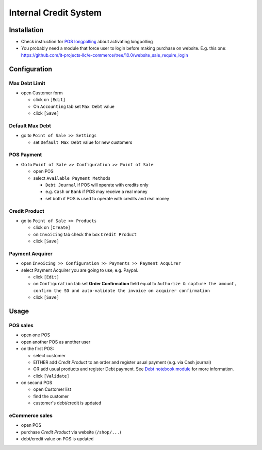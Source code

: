 ========================
 Internal Credit System
========================

Installation
============

* Check instruction for `POS longpolling <https://apps.odoo.com/apps/modules/10.0/pos_longpolling/>`_ about activating longpolling
* You probably need a module that force user to login before making purchase on website. E.g. this one: https://github.com/it-projects-llc/e-commerce/tree/10.0/website_sale_require_login

Configuration
=============

Max Debt Limit
--------------

* open Customer form

  * click on ``[Edit]``
  * On ``Accounting`` tab set ``Max Debt`` value
  * click ``[Save]``

Default Max Debt
----------------

* go to ``Point of Sale >> Settings``

  * set ``Default Max Debt`` value for new customers

POS Payment
-----------

* Go to ``Point of Sale >> Configuration >> Point of Sale``

  * open POS
  * select ``Available Payment Methods``
    
    * ``Debt Journal`` if POS will operate with credits only
    * e.g. ``Cash`` or ``Bank`` if POS may receive a real money
    * set both if POS is used to operate with credits and real money

Credit Product
--------------

* go to ``Point of Sale >> Products``

  * click on ``[Create]``
  * on ``Invoicing`` tab check the box ``Credit Product``
  * click ``[Save]``

Payment Acquirer
----------------

* open ``Invoicing >> Configuration >> Payments >> Payment Acquirer``
* select Payment Acquirer you are going to use, e.g. Paypal.

  * click ``[Edit]``
  * on ``Configuration`` tab set **Order Confirmation** field equal to ``Authorize & capture the amount, confirm the SO and auto-validate the invoice on acquirer confirmation``
  * click ``[Save]``

Usage
=====

POS sales
---------

* open one POS
* open another POS as another user
* on the first POS:

  * select customer
  * EITHER add *Credit Product* to an order and register usual payment (e.g. via Cash journal)
  * OR add usual products and register Debt payment. See `Debt notebook module <https://apps.odoo.com/apps/modules/10.0/pos_debt_notebook/>`_ for more information.
  * click ``[Validate]``

* on second POS

  * open Customer list
  * find the customer
  * customer's debt/credit is updated

eCommerce sales
---------------
* open POS
* purchase *Credit Product* via website (``/shop/...``)
* debt/credit value on POS is updated

